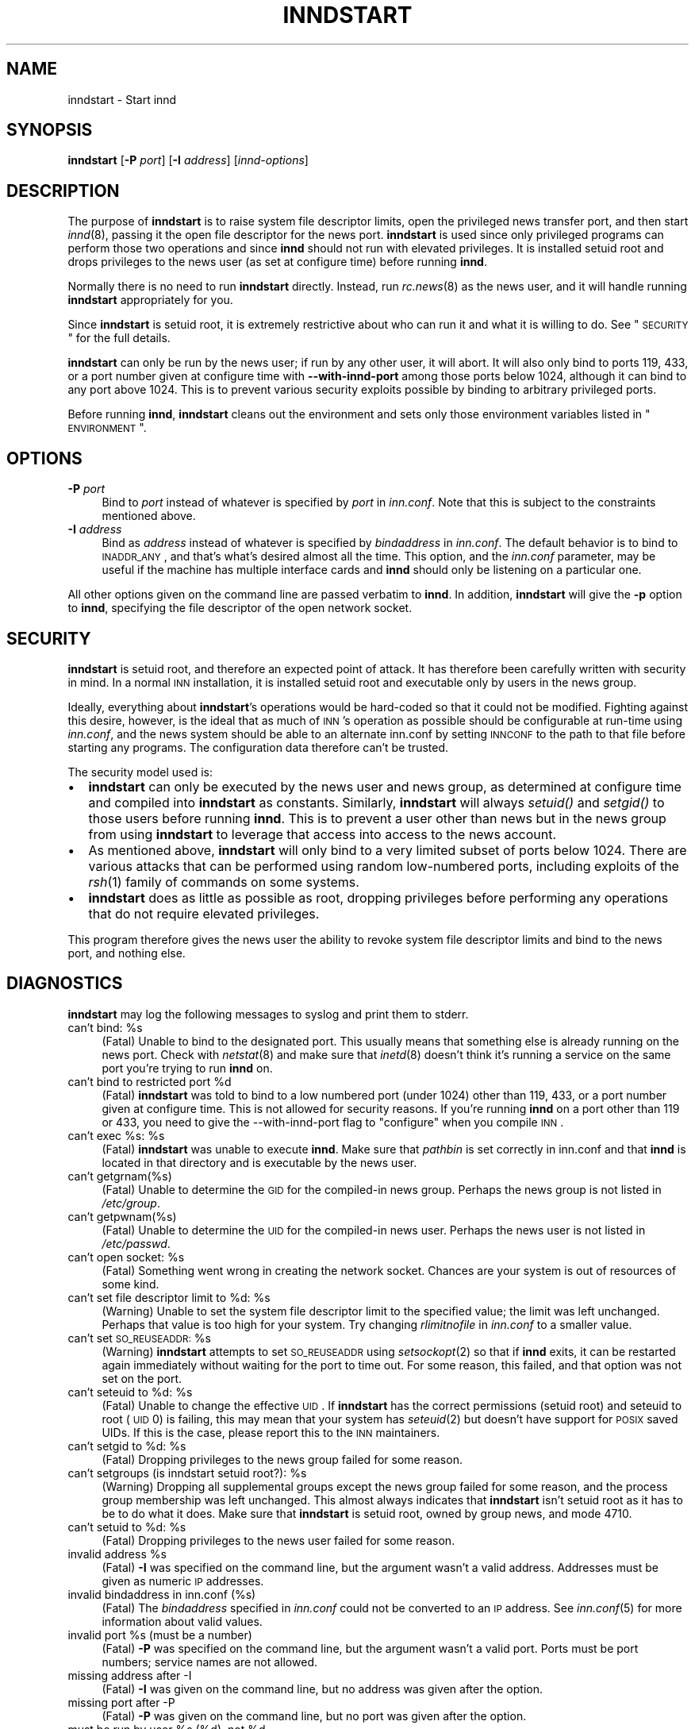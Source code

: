 .\" Automatically generated by Pod::Man v1.37, Pod::Parser v1.32
.\"
.\" Standard preamble:
.\" ========================================================================
.de Sh \" Subsection heading
.br
.if t .Sp
.ne 5
.PP
\fB\\$1\fR
.PP
..
.de Sp \" Vertical space (when we can't use .PP)
.if t .sp .5v
.if n .sp
..
.de Vb \" Begin verbatim text
.ft CW
.nf
.ne \\$1
..
.de Ve \" End verbatim text
.ft R
.fi
..
.\" Set up some character translations and predefined strings.  \*(-- will
.\" give an unbreakable dash, \*(PI will give pi, \*(L" will give a left
.\" double quote, and \*(R" will give a right double quote.  \*(C+ will
.\" give a nicer C++.  Capital omega is used to do unbreakable dashes and
.\" therefore won't be available.  \*(C` and \*(C' expand to `' in nroff,
.\" nothing in troff, for use with C<>.
.tr \(*W-
.ds C+ C\v'-.1v'\h'-1p'\s-2+\h'-1p'+\s0\v'.1v'\h'-1p'
.ie n \{\
.    ds -- \(*W-
.    ds PI pi
.    if (\n(.H=4u)&(1m=24u) .ds -- \(*W\h'-12u'\(*W\h'-12u'-\" diablo 10 pitch
.    if (\n(.H=4u)&(1m=20u) .ds -- \(*W\h'-12u'\(*W\h'-8u'-\"  diablo 12 pitch
.    ds L" ""
.    ds R" ""
.    ds C` ""
.    ds C' ""
'br\}
.el\{\
.    ds -- \|\(em\|
.    ds PI \(*p
.    ds L" ``
.    ds R" ''
'br\}
.\"
.\" If the F register is turned on, we'll generate index entries on stderr for
.\" titles (.TH), headers (.SH), subsections (.Sh), items (.Ip), and index
.\" entries marked with X<> in POD.  Of course, you'll have to process the
.\" output yourself in some meaningful fashion.
.if \nF \{\
.    de IX
.    tm Index:\\$1\t\\n%\t"\\$2"
..
.    nr % 0
.    rr F
.\}
.\"
.\" For nroff, turn off justification.  Always turn off hyphenation; it makes
.\" way too many mistakes in technical documents.
.hy 0
.if n .na
.\"
.\" Accent mark definitions (@(#)ms.acc 1.5 88/02/08 SMI; from UCB 4.2).
.\" Fear.  Run.  Save yourself.  No user-serviceable parts.
.    \" fudge factors for nroff and troff
.if n \{\
.    ds #H 0
.    ds #V .8m
.    ds #F .3m
.    ds #[ \f1
.    ds #] \fP
.\}
.if t \{\
.    ds #H ((1u-(\\\\n(.fu%2u))*.13m)
.    ds #V .6m
.    ds #F 0
.    ds #[ \&
.    ds #] \&
.\}
.    \" simple accents for nroff and troff
.if n \{\
.    ds ' \&
.    ds ` \&
.    ds ^ \&
.    ds , \&
.    ds ~ ~
.    ds /
.\}
.if t \{\
.    ds ' \\k:\h'-(\\n(.wu*8/10-\*(#H)'\'\h"|\\n:u"
.    ds ` \\k:\h'-(\\n(.wu*8/10-\*(#H)'\`\h'|\\n:u'
.    ds ^ \\k:\h'-(\\n(.wu*10/11-\*(#H)'^\h'|\\n:u'
.    ds , \\k:\h'-(\\n(.wu*8/10)',\h'|\\n:u'
.    ds ~ \\k:\h'-(\\n(.wu-\*(#H-.1m)'~\h'|\\n:u'
.    ds / \\k:\h'-(\\n(.wu*8/10-\*(#H)'\z\(sl\h'|\\n:u'
.\}
.    \" troff and (daisy-wheel) nroff accents
.ds : \\k:\h'-(\\n(.wu*8/10-\*(#H+.1m+\*(#F)'\v'-\*(#V'\z.\h'.2m+\*(#F'.\h'|\\n:u'\v'\*(#V'
.ds 8 \h'\*(#H'\(*b\h'-\*(#H'
.ds o \\k:\h'-(\\n(.wu+\w'\(de'u-\*(#H)/2u'\v'-.3n'\*(#[\z\(de\v'.3n'\h'|\\n:u'\*(#]
.ds d- \h'\*(#H'\(pd\h'-\w'~'u'\v'-.25m'\f2\(hy\fP\v'.25m'\h'-\*(#H'
.ds D- D\\k:\h'-\w'D'u'\v'-.11m'\z\(hy\v'.11m'\h'|\\n:u'
.ds th \*(#[\v'.3m'\s+1I\s-1\v'-.3m'\h'-(\w'I'u*2/3)'\s-1o\s+1\*(#]
.ds Th \*(#[\s+2I\s-2\h'-\w'I'u*3/5'\v'-.3m'o\v'.3m'\*(#]
.ds ae a\h'-(\w'a'u*4/10)'e
.ds Ae A\h'-(\w'A'u*4/10)'E
.    \" corrections for vroff
.if v .ds ~ \\k:\h'-(\\n(.wu*9/10-\*(#H)'\s-2\u~\d\s+2\h'|\\n:u'
.if v .ds ^ \\k:\h'-(\\n(.wu*10/11-\*(#H)'\v'-.4m'^\v'.4m'\h'|\\n:u'
.    \" for low resolution devices (crt and lpr)
.if \n(.H>23 .if \n(.V>19 \
\{\
.    ds : e
.    ds 8 ss
.    ds o a
.    ds d- d\h'-1'\(ga
.    ds D- D\h'-1'\(hy
.    ds th \o'bp'
.    ds Th \o'LP'
.    ds ae ae
.    ds Ae AE
.\}
.rm #[ #] #H #V #F C
.\" ========================================================================
.\"
.IX Title "INNDSTART 8"
.TH INNDSTART 8 "2008-04-06" "INN 2.4.6" "InterNetNews Documentation"
.SH "NAME"
inndstart \- Start innd
.SH "SYNOPSIS"
.IX Header "SYNOPSIS"
\&\fBinndstart\fR [\fB\-P\fR \fIport\fR] [\fB\-I\fR \fIaddress\fR] [\fIinnd-options\fR]
.SH "DESCRIPTION"
.IX Header "DESCRIPTION"
The purpose of \fBinndstart\fR is to raise system file descriptor limits,
open the privileged news transfer port, and then start \fIinnd\fR\|(8), passing it
the open file descriptor for the news port.  \fBinndstart\fR is used since
only privileged programs can perform those two operations and since
\&\fBinnd\fR should not run with elevated privileges.  It is installed setuid
root and drops privileges to the news user (as set at configure time)
before running \fBinnd\fR.
.PP
Normally there is no need to run \fBinndstart\fR directly.  Instead, run
\&\fIrc.news\fR\|(8) as the news user, and it will handle running \fBinndstart\fR
appropriately for you.
.PP
Since \fBinndstart\fR is setuid root, it is extremely restrictive about who
can run it and what it is willing to do.  See \*(L"\s-1SECURITY\s0\*(R" for the full
details.
.PP
\&\fBinndstart\fR can only be run by the news user; if run by any other user,
it will abort.  It will also only bind to ports 119, 433, or a port number
given at configure time with \fB\-\-with\-innd\-port\fR among those ports below
1024, although it can bind to any port above 1024.  This is to prevent
various security exploits possible by binding to arbitrary privileged
ports.
.PP
Before running \fBinnd\fR, \fBinndstart\fR cleans out the environment and sets
only those environment variables listed in \*(L"\s-1ENVIRONMENT\s0\*(R".
.SH "OPTIONS"
.IX Header "OPTIONS"
.IP "\fB\-P\fR \fIport\fR" 4
.IX Item "-P port"
Bind to \fIport\fR instead of whatever is specified by \fIport\fR in
\&\fIinn.conf\fR.  Note that this is subject to the constraints mentioned
above.
.IP "\fB\-I\fR \fIaddress\fR" 4
.IX Item "-I address"
Bind as \fIaddress\fR instead of whatever is specified by \fIbindaddress\fR in
\&\fIinn.conf\fR.  The default behavior is to bind to \s-1INADDR_ANY\s0, and that's
what's desired almost all the time.  This option, and the \fIinn.conf\fR
parameter, may be useful if the machine has multiple interface cards and
\&\fBinnd\fR should only be listening on a particular one.
.PP
All other options given on the command line are passed verbatim to
\&\fBinnd\fR.  In addition, \fBinndstart\fR will give the \fB\-p\fR option to \fBinnd\fR,
specifying the file descriptor of the open network socket.
.SH "SECURITY"
.IX Header "SECURITY"
\&\fBinndstart\fR is setuid root, and therefore an expected point of attack.
It has therefore been carefully written with security in mind.  In a
normal \s-1INN\s0 installation, it is installed setuid root and executable only
by users in the news group.
.PP
Ideally, everything about \fBinndstart\fR's operations would be hard-coded so
that it could not be modified.  Fighting against this desire, however, is
the ideal that as much of \s-1INN\s0's operation as possible should be
configurable at run-time using \fIinn.conf\fR, and the news system should be
able to an alternate inn.conf by setting \s-1INNCONF\s0 to the path to that file
before starting any programs.  The configuration data therefore can't be
trusted.
.PP
The security model used is:
.IP "\(bu" 2
\&\fBinndstart\fR can only be executed by the news user and news group, as
determined at configure time and compiled into \fBinndstart\fR as constants.
Similarly, \fBinndstart\fR will always \fIsetuid()\fR and \fIsetgid()\fR to those users
before running \fBinnd\fR.  This is to prevent a user other than news but in
the news group from using \fBinndstart\fR to leverage that access into access
to the news account.
.IP "\(bu" 2
As mentioned above, \fBinndstart\fR will only bind to a very limited subset
of ports below 1024.  There are various attacks that can be performed
using random low-numbered ports, including exploits of the \fIrsh\fR\|(1) family
of commands on some systems.
.IP "\(bu" 2
\&\fBinndstart\fR does as little as possible as root, dropping privileges
before performing any operations that do not require elevated privileges.
.PP
This program therefore gives the news user the ability to revoke system
file descriptor limits and bind to the news port, and nothing else.
.SH "DIAGNOSTICS"
.IX Header "DIAGNOSTICS"
\&\fBinndstart\fR may log the following messages to syslog and print them to
stderr.
.ie n .IP "can't bind: %s" 4
.el .IP "can't bind: \f(CW%s\fR" 4
.IX Item "can't bind: %s"
(Fatal) Unable to bind to the designated port.  This usually means that
something else is already running on the news port.  Check with
\&\fInetstat\fR\|(8) and make sure that \fIinetd\fR\|(8) doesn't think it's running a
service on the same port you're trying to run \fBinnd\fR on.
.ie n .IP "can't bind to restricted port %d" 4
.el .IP "can't bind to restricted port \f(CW%d\fR" 4
.IX Item "can't bind to restricted port %d"
(Fatal) \fBinndstart\fR was told to bind to a low numbered port (under 1024)
other than 119, 433, or a port number given at configure time.  This is
not allowed for security reasons.  If you're running \fBinnd\fR on a port
other than 119 or 433, you need to give the \-\-with\-innd\-port flag to
\&\f(CW\*(C`configure\*(C'\fR when you compile \s-1INN\s0.
.ie n .IP "can't exec %s:\fR \f(CW%s" 4
.el .IP "can't exec \f(CW%s:\fR \f(CW%s\fR" 4
.IX Item "can't exec %s: %s"
(Fatal) \fBinndstart\fR was unable to execute \fBinnd\fR.  Make sure that
\&\fIpathbin\fR is set correctly in inn.conf and that \fBinnd\fR is located in
that directory and is executable by the news user.
.IP "can't getgrnam(%s)" 4
.IX Item "can't getgrnam(%s)"
(Fatal) Unable to determine the \s-1GID\s0 for the compiled-in news group.
Perhaps the news group is not listed in \fI/etc/group\fR.
.IP "can't getpwnam(%s)" 4
.IX Item "can't getpwnam(%s)"
(Fatal) Unable to determine the \s-1UID\s0 for the compiled-in news user.
Perhaps the news user is not listed in \fI/etc/passwd\fR.
.ie n .IP "can't open socket: %s" 4
.el .IP "can't open socket: \f(CW%s\fR" 4
.IX Item "can't open socket: %s"
(Fatal) Something went wrong in creating the network socket.  Chances are
your system is out of resources of some kind.
.ie n .IP "can't set file descriptor limit to %d:\fR \f(CW%s" 4
.el .IP "can't set file descriptor limit to \f(CW%d:\fR \f(CW%s\fR" 4
.IX Item "can't set file descriptor limit to %d: %s"
(Warning) Unable to set the system file descriptor limit to the specified
value; the limit was left unchanged.  Perhaps that value is too high for
your system.  Try changing \fIrlimitnofile\fR in \fIinn.conf\fR to a smaller
value.
.ie n .IP "can't set \s-1SO_REUSEADDR:\s0 %s" 4
.el .IP "can't set \s-1SO_REUSEADDR:\s0 \f(CW%s\fR" 4
.IX Item "can't set SO_REUSEADDR: %s"
(Warning) \fBinndstart\fR attempts to set \s-1SO_REUSEADDR\s0 using \fIsetsockopt\fR\|(2) so
that if \fBinnd\fR exits, it can be restarted again immediately without
waiting for the port to time out.  For some reason, this failed, and that
option was not set on the port.
.ie n .IP "can't seteuid to %d:\fR \f(CW%s" 4
.el .IP "can't seteuid to \f(CW%d:\fR \f(CW%s\fR" 4
.IX Item "can't seteuid to %d: %s"
(Fatal) Unable to change the effective \s-1UID\s0.  If \fBinndstart\fR has the
correct permissions (setuid root) and seteuid to root (\s-1UID\s0 0) is failing,
this may mean that your system has \fIseteuid\fR\|(2) but doesn't have support for
\&\s-1POSIX\s0 saved UIDs.  If this is the case, please report this to the \s-1INN\s0
maintainers.
.ie n .IP "can't setgid to %d:\fR \f(CW%s" 4
.el .IP "can't setgid to \f(CW%d:\fR \f(CW%s\fR" 4
.IX Item "can't setgid to %d: %s"
(Fatal) Dropping privileges to the news group failed for some reason.
.ie n .IP "can't setgroups (is inndstart setuid root?): %s" 4
.el .IP "can't setgroups (is inndstart setuid root?): \f(CW%s\fR" 4
.IX Item "can't setgroups (is inndstart setuid root?): %s"
(Warning) Dropping all supplemental groups except the news group failed
for some reason, and the process group membership was left unchanged.
This almost always indicates that \fBinndstart\fR isn't setuid root as it has
to be to do what it does.  Make sure that \fBinndstart\fR is setuid root,
owned by group news, and mode 4710.
.ie n .IP "can't setuid to %d:\fR \f(CW%s" 4
.el .IP "can't setuid to \f(CW%d:\fR \f(CW%s\fR" 4
.IX Item "can't setuid to %d: %s"
(Fatal) Dropping privileges to the news user failed for some reason.
.ie n .IP "invalid address %s" 4
.el .IP "invalid address \f(CW%s\fR" 4
.IX Item "invalid address %s"
(Fatal) \fB\-I\fR was specified on the command line, but the argument wasn't a
valid address.  Addresses must be given as numeric \s-1IP\s0 addresses.
.IP "invalid bindaddress in inn.conf (%s)" 4
.IX Item "invalid bindaddress in inn.conf (%s)"
(Fatal) The \fIbindaddress\fR specified in \fIinn.conf\fR could not be converted
to an \s-1IP\s0 address.  See \fIinn.conf\fR\|(5) for more information about valid
values.
.ie n .IP "invalid port %s (must be a number)" 4
.el .IP "invalid port \f(CW%s\fR (must be a number)" 4
.IX Item "invalid port %s (must be a number)"
(Fatal) \fB\-P\fR was specified on the command line, but the argument wasn't a
valid port.  Ports must be port numbers; service names are not allowed.
.IP "missing address after \-I" 4
.IX Item "missing address after -I"
(Fatal) \fB\-I\fR was given on the command line, but no address was given
after the option.
.IP "missing port after \-P" 4
.IX Item "missing port after -P"
(Fatal) \fB\-P\fR was given on the command line, but no port was given after
the option.
.ie n .IP "must be run by user %s\fR (%d), not \f(CW%d" 4
.el .IP "must be run by user \f(CW%s\fR (%d), not \f(CW%d\fR" 4
.IX Item "must be run by user %s (%d), not %d"
(Fatal) Someone other than the news user attempted to run \fBinndstart\fR.
\&\fBinndstart\fR may only be run by the news user for security reasons.
.SH "EXAMPLES"
.IX Header "EXAMPLES"
Normally, \fBinndstart\fR is never run directly.  However, a simple way to
just restart \fBinnd\fR (if it is not running) without running any other
auxilliary programs or performing any of the other checks done by
\&\fIrc.news\fR\|(8) is to just run:
.PP
.Vb 1
\&    inndstart
.Ve
.PP
as the news user.
.PP
To start \fBinnd\fR on port 433, passing it the \f(CW\*(C`\-c21\*(C'\fR option, use:
.PP
.Vb 1
\&    inndstart \-P433 \-c21
.Ve
.SH "ENVIRONMENT"
.IX Header "ENVIRONMENT"
One environment variable affects the operation of \fBinndstart\fR itself:
.IP "\s-1INNCONF\s0" 8
.IX Item "INNCONF"
The full path to the \fIinn.conf\fR\|(5) file to read, rather than the default.
This can be used to run multiple copies of \s-1INN\s0 on the same machine with
different settings.
.PP
When executing \fBinnd\fR, \fBinndstart\fR cleans out the entire environmnent
and sets only the following variables:
.IP "\s-1BIND_INADDR\s0" 8
.IX Item "BIND_INADDR"
Passed verbatim from \fBinndstart\fR's environment.  This is used by various
programs to override the \fIbindaddress\fR parameter in \fIinn.conf\fR and
therefore must be in \fBinnd\fR's environment for programs like \fIinnfeed\fR\|(8).
.IP "\s-1HOME\s0" 8
.IX Item "HOME"
Set to \fIpathnews\fR from \fIinn.conf\fR.
.IP "\s-1LOGNAME\s0" 8
.IX Item "LOGNAME"
Set to the news master, as determined at configure time.
.IP "\s-1PATH\s0" 8
.IX Item "PATH"
Set to \fIpathbin\fR from \fIinn.conf\fR, \fIpathetc\fR from \fIinn.conf\fR, and then
\&\fI/bin\fR, \fI/usr/bin\fR, and \fI/usr/ucb\fR in that order.
.IP "\s-1SHELL\s0" 8
.IX Item "SHELL"
Set to the path to the system Bourne shell as determined by configure
(probably \fI/bin/sh\fR).
.IP "\s-1TMPDIR\s0" 8
.IX Item "TMPDIR"
Set to \fIpathtmp\fR from inn.conf.
.IP "\s-1TZ\s0" 8
.IX Item "TZ"
Passed verbatim from \fBinndstart\fR's environment.
.IP "\s-1USER\s0" 8
.IX Item "USER"
Set to the news master, as determined at configure time.
.SH "FILES"
.IX Header "FILES"
.IP "inn.conf" 4
.IX Item "inn.conf"
Read for \fIpathnews\fR, \fIpathbin\fR, \fIpathtmp\fR, \fIrlimitnofile\fR,
\&\fIbindaddress\fR, and \fIport\fR.
.IP "\fIpathbin\fR/innd" 4
.IX Item "pathbin/innd"
The binary that is executed as \fBinnd\fR and passed the open network socket.
.SH "HISTORY"
.IX Header "HISTORY"
Written by Russ Allbery <rra@stanford.edu> for InterNetNews.
.PP
$Id$
.SH "SEE ALSO"
.IX Header "SEE ALSO"
\&\fIinn.conf\fR\|(5), \fIinnd\fR\|(8)
